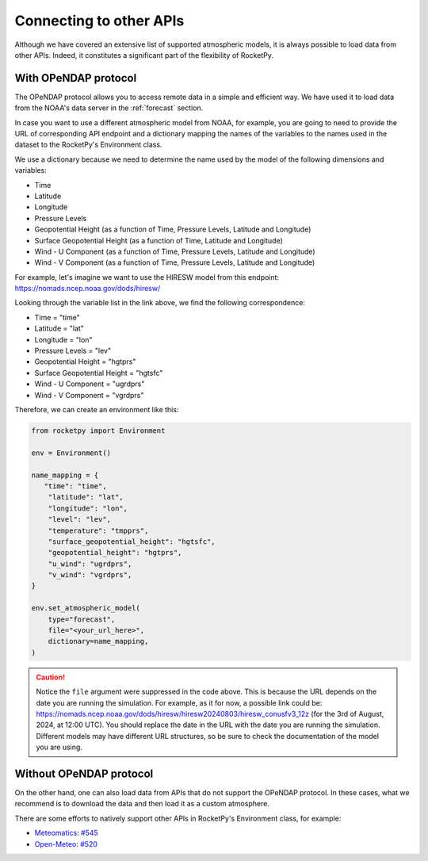 Connecting to other APIs
========================

Although we have covered an extensive list of supported atmospheric models,
it is always possible to load data from other APIs.
Indeed, it constitutes a significant part of the flexibility of RocketPy.


With OPeNDAP protocol
----------------------

The OPeNDAP protocol allows you to access remote data in a simple and efficient way.
We have used it to load data from the NOAA's data server in the :ref:`forecast`
section.

In case you want to use a different atmospheric model from NOAA, for example,
you are going to need to provide the URL of corresponding API endpoint and a dictionary
mapping the names of the variables to the names used in the dataset to the 
RocketPy's Environment class.

We use a dictionary because we need to determine the name used by the model of
the following dimensions and variables:

- Time
- Latitude
- Longitude
- Pressure Levels
- Geopotential Height (as a function of Time, Pressure Levels, Latitude and Longitude)
- Surface Geopotential Height (as a function of Time, Latitude and Longitude)
- Wind - U Component (as a function of Time, Pressure Levels, Latitude and Longitude)
- Wind - V Component (as a function of Time, Pressure Levels, Latitude and Longitude)


For example, let's imagine we want to use the HIRESW model from this endpoint: 
`https://nomads.ncep.noaa.gov/dods/hiresw/ <https://nomads.ncep.noaa.gov/dods/hiresw/>`_


Looking through the variable list in the link above, we find the following correspondence:

- Time = "time"
- Latitude = "lat"
- Longitude = "lon"
- Pressure Levels = "lev"
- Geopotential Height = "hgtprs"
- Surface Geopotential Height = "hgtsfc"
- Wind - U Component = "ugrdprs"
- Wind - V Component = "vgrdprs"

Therefore, we can create an environment like this:

.. code-block:: python

    from rocketpy import Environment

    env = Environment()

    name_mapping = {
       "time": "time",
        "latitude": "lat",
        "longitude": "lon",
        "level": "lev",
        "temperature": "tmpprs",
        "surface_geopotential_height": "hgtsfc",
        "geopotential_height": "hgtprs",
        "u_wind": "ugrdprs",
        "v_wind": "vgrdprs",
    }

    env.set_atmospheric_model(
        type="forecast",
        file="<your_url_here>",
        dictionary=name_mapping,
    )

.. caution::

    Notice the ``file`` argument were suppressed in the code above. This is because \
    the URL depends on the date you are running the simulation. For example, as \
    it for now, a possible link could be: https://nomads.ncep.noaa.gov/dods/hiresw/hiresw20240803/hiresw_conusfv3_12z \
    (for the 3rd of August, 2024, at 12:00 UTC). \
    You should replace the date in the URL with the date you are running the simulation. \
    Different models may have different URL structures, so be sure to check the \
    documentation of the model you are using.


Without OPeNDAP protocol
-------------------------

On the other hand, one can also load data from APIs that do not support the OPeNDAP protocol.
In these cases, what we recommend is to download the data and then load it as a custom atmosphere.

There are some efforts to natively support other APIs in RocketPy's
Environment class, for example: 

- `Meteomatics <https://www.meteomatics.com/en/weather-api/>`_: `#545 <https://github.com/RocketPy-Team/RocketPy/issues/545>`_
- `Open-Meteo <https://open-meteo.com/>`_: `#520 <https://github.com/RocketPy-Team/RocketPy/issues/520>`_

